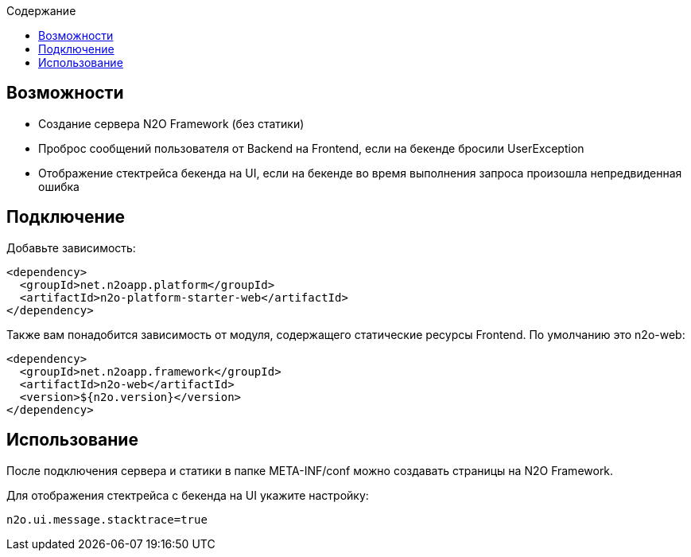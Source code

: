:toc:
:toclevels: 3
:toc-title: Содержание

== Возможности

* Создание сервера N2O Framework (без статики)
* Проброс сообщений пользователя от Backend на Frontend, если на бекенде бросили UserException
* Отображение стектрейса бекенда на UI, если на бекенде во время выполнения запроса произошла непредвиденная ошибка

== Подключение

Добавьте зависимость:
[source,xml]
----
<dependency>
  <groupId>net.n2oapp.platform</groupId>
  <artifactId>n2o-platform-starter-web</artifactId>
</dependency>
----

Также вам понадобится зависимость от модуля, содержащего статические ресурсы Frontend.
По умолчанию это n2o-web:

[source,xml]
----
<dependency>
  <groupId>net.n2oapp.framework</groupId>
  <artifactId>n2o-web</artifactId>
  <version>${n2o.version}</version>
</dependency>
----

== Использование

После подключения сервера и статики в папке META-INF/conf можно создавать страницы на N2O Framework.

Для отображения стектрейса с бекенда на UI укажите настройку:
----
n2o.ui.message.stacktrace=true
----
